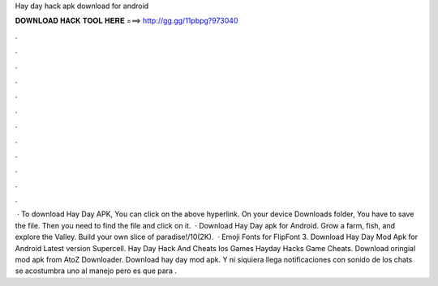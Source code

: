Hay day hack apk download for android

𝐃𝐎𝐖𝐍𝐋𝐎𝐀𝐃 𝐇𝐀𝐂𝐊 𝐓𝐎𝐎𝐋 𝐇𝐄𝐑𝐄 ===> http://gg.gg/11pbpg?973040

.

.

.

.

.

.

.

.

.

.

.

.

 · To download Hay Day APK, You can click on the above hyperlink. On your device Downloads folder, You have to save the file. Then you need to find the file and click on it.  · Download Hay Day apk for Android. Grow a farm, fish, and explore the Valley. Build your own slice of paradise!/10(2K).  · Emoji Fonts for FlipFont 3. Download Hay Day Mod Apk for Android Latest version Supercell. Hay Day Hack And Cheats Ios Games Hayday Hacks Game Cheats. Download oringial mod apk from AtoZ Downloader. Download hay day mod apk. Y ni siquiera llega notificaciones con sonido de los chats se acostumbra uno al manejo pero es que para .